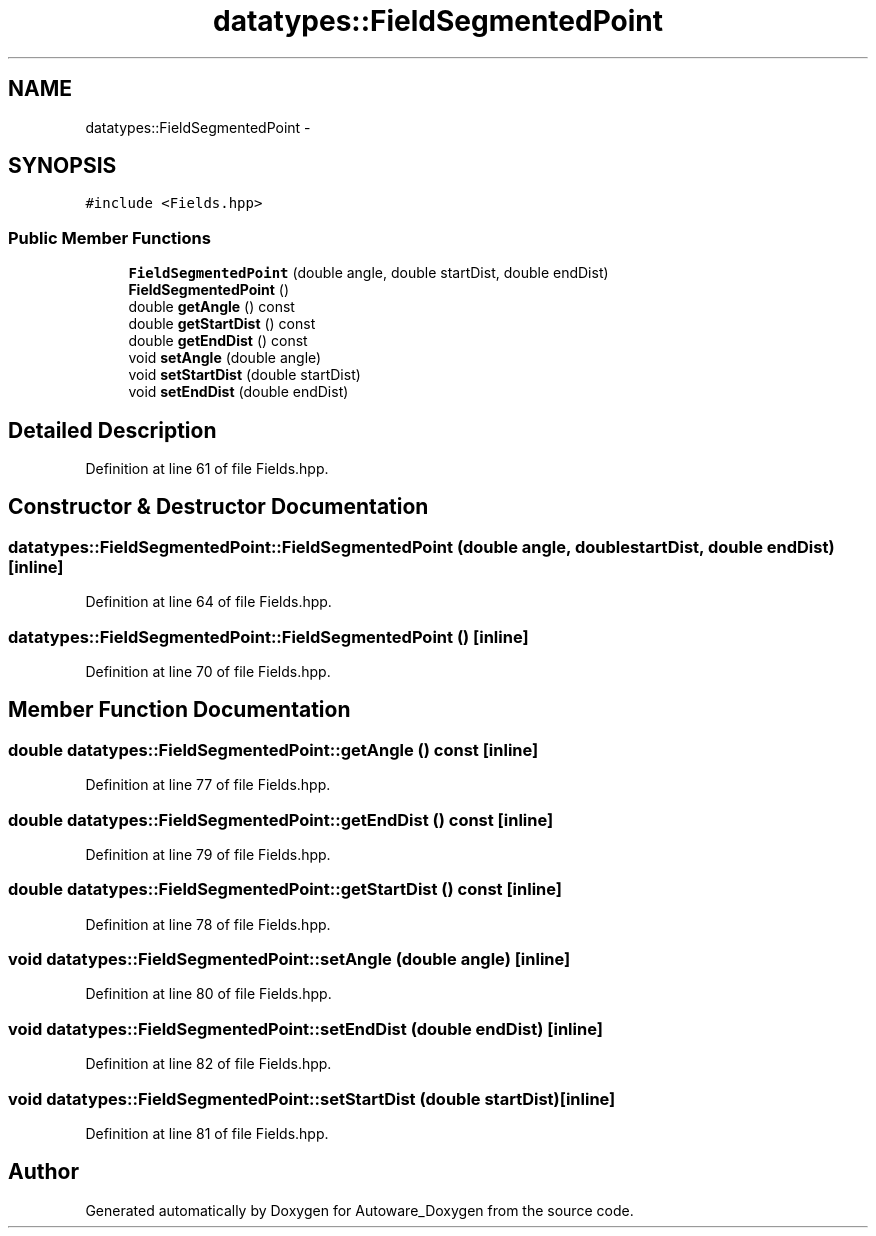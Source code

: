 .TH "datatypes::FieldSegmentedPoint" 3 "Fri May 22 2020" "Autoware_Doxygen" \" -*- nroff -*-
.ad l
.nh
.SH NAME
datatypes::FieldSegmentedPoint \- 
.SH SYNOPSIS
.br
.PP
.PP
\fC#include <Fields\&.hpp>\fP
.SS "Public Member Functions"

.in +1c
.ti -1c
.RI "\fBFieldSegmentedPoint\fP (double angle, double startDist, double endDist)"
.br
.ti -1c
.RI "\fBFieldSegmentedPoint\fP ()"
.br
.ti -1c
.RI "double \fBgetAngle\fP () const "
.br
.ti -1c
.RI "double \fBgetStartDist\fP () const "
.br
.ti -1c
.RI "double \fBgetEndDist\fP () const "
.br
.ti -1c
.RI "void \fBsetAngle\fP (double angle)"
.br
.ti -1c
.RI "void \fBsetStartDist\fP (double startDist)"
.br
.ti -1c
.RI "void \fBsetEndDist\fP (double endDist)"
.br
.in -1c
.SH "Detailed Description"
.PP 
Definition at line 61 of file Fields\&.hpp\&.
.SH "Constructor & Destructor Documentation"
.PP 
.SS "datatypes::FieldSegmentedPoint::FieldSegmentedPoint (double angle, double startDist, double endDist)\fC [inline]\fP"

.PP
Definition at line 64 of file Fields\&.hpp\&.
.SS "datatypes::FieldSegmentedPoint::FieldSegmentedPoint ()\fC [inline]\fP"

.PP
Definition at line 70 of file Fields\&.hpp\&.
.SH "Member Function Documentation"
.PP 
.SS "double datatypes::FieldSegmentedPoint::getAngle () const\fC [inline]\fP"

.PP
Definition at line 77 of file Fields\&.hpp\&.
.SS "double datatypes::FieldSegmentedPoint::getEndDist () const\fC [inline]\fP"

.PP
Definition at line 79 of file Fields\&.hpp\&.
.SS "double datatypes::FieldSegmentedPoint::getStartDist () const\fC [inline]\fP"

.PP
Definition at line 78 of file Fields\&.hpp\&.
.SS "void datatypes::FieldSegmentedPoint::setAngle (double angle)\fC [inline]\fP"

.PP
Definition at line 80 of file Fields\&.hpp\&.
.SS "void datatypes::FieldSegmentedPoint::setEndDist (double endDist)\fC [inline]\fP"

.PP
Definition at line 82 of file Fields\&.hpp\&.
.SS "void datatypes::FieldSegmentedPoint::setStartDist (double startDist)\fC [inline]\fP"

.PP
Definition at line 81 of file Fields\&.hpp\&.

.SH "Author"
.PP 
Generated automatically by Doxygen for Autoware_Doxygen from the source code\&.

